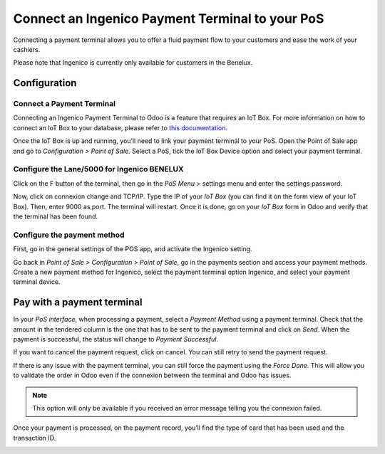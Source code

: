 ================================================
Connect an Ingenico Payment Terminal to your PoS
================================================

Connecting a payment terminal allows you to offer a fluid payment flow
to your customers and ease the work of your cashiers.

Please note that Ingenico is currently only available for customers in the
Benelux.

Configuration
=============

Connect a Payment Terminal
--------------------------

Connecting an Ingenico Payment Terminal to Odoo is a feature that
requires an IoT Box. For more information on how to connect an IoT Box
to your database, please refer to `this
documentation <https://www.odoo.com/documentation/user/12.0/iot.html>`__.

Once the IoT Box is up and running, you’ll need to link your payment
terminal to your PoS. Open the Point of Sale app and go to *Configuration
> Point of Sale*. Select a PoS, tick the IoT Box Device option and select
your payment terminal.

.. image:: media/payment_terminal_01.png
   :align: center

Configure the Lane/5000 for Ingenico BENELUX
--------------------------------------------

Click on the F button of the terminal, then go in the *PoS Menu* >
settings menu and enter the settings password.

Now, click on connexion change and TCP/IP. Type the IP of your *IoT
Box* (you can find it on the form view of your IoT Box). Then, enter
9000 as port. The terminal will restart. Once it is done, go on your
*IoT Box* form in Odoo and verify that the terminal has been found.

.. image:: media/payment_terminal_02.png
   :align: center

Configure the payment method
----------------------------

First, go in the general settings of the POS app, and activate the
Ingenico setting.

.. image:: media/payment_terminal_03.png
   :align: center

Go back in *Point of Sale > Configuration > Point of Sale*, go in the
payments section and access your payment methods. Create a new payment
method for Ingenico, select the payment terminal option Ingenico, and
select your payment terminal device.

.. image:: media/payment_terminal_04.png
   :align: center

Pay with a payment terminal
===========================

In your *PoS interface*, when processing a payment, select a *Payment
Method* using a payment terminal. Check that the amount in the tendered
column is the one that has to be sent to the payment terminal and click
on *Send*. When the payment is successful, the status will change to
*Payment Successful*.

.. image:: media/payment_terminal_05.png
   :align: center

If you want to cancel the payment request, click on cancel. You can
still retry to send the payment request.

If there is any issue with the payment terminal, you can still force the
payment using the *Force Done*. This will allow you to validate the
order in Odoo even if the connexion between the terminal and Odoo has
issues.

.. note::
         This option will only be available if you received an error message
         telling you the connexion failed.

Once your payment is processed, on the payment record, you’ll find the
type of card that has been used and the transaction ID.

.. image:: media/payment_terminal_06.png
   :align: center

